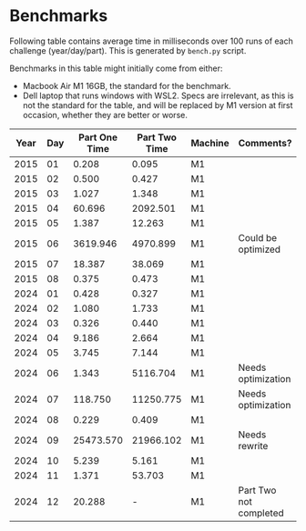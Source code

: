 * Benchmarks
Following table contains average time in milliseconds over 100 runs of each challenge (year/day/part). This is generated by ~bench.py~ script.

Benchmarks in this table might initially come from either:
- Macbook Air M1 16GB, the standard for the benchmark.
- Dell laptop that runs windows with WSL2. Specs are irrelevant, as this is not the standard for the table, and will be replaced by M1 version at first occasion, whether they are better or worse.

|------+-----+---------------+---------------+---------+------------------------|
| Year | Day | Part One Time | Part Two Time | Machine | Comments?              |
|------+-----+---------------+---------------+---------+------------------------|
| 2015 |  01 |         0.208 |         0.095 | M1      |                        |
| 2015 |  02 |         0.500 |         0.427 | M1      |                        |
| 2015 |  03 |         1.027 |         1.348 | M1      |                        |
| 2015 |  04 |        60.696 |      2092.501 | M1      |                        |
| 2015 |  05 |         1.387 |        12.263 | M1      |                        |
| 2015 |  06 |      3619.946 |      4970.899 | M1      | Could be optimized     |
| 2015 |  07 |        18.387 |        38.069 | M1      |                        |
| 2015 |  08 |         0.375 |         0.473 | M1      |                        |
|------+-----+---------------+---------------+---------+------------------------|
| 2024 |  01 |         0.428 |         0.327 | M1      |                        |
| 2024 |  02 |         1.080 |         1.733 | M1      |                        |
| 2024 |  03 |         0.326 |         0.440 | M1      |                        |
| 2024 |  04 |         9.186 |         2.664 | M1      |                        |
| 2024 |  05 |         3.745 |         7.144 | M1      |                        |
| 2024 |  06 |         1.343 |      5116.704 | M1      | Needs optimization     |
| 2024 |  07 |       118.750 |     11250.775 | M1      | Needs optimization     |
| 2024 |  08 |         0.229 |         0.409 | M1      |                        |
| 2024 |  09 |     25473.570 |     21966.102 | M1      | Needs rewrite          |
| 2024 |  10 |         5.239 |         5.161 | M1      |                        |
| 2024 |  11 |         1.371 |        53.703 | M1      |                        |
| 2024 |  12 |        20.288 |             - | M1      | Part Two not completed |
|------+-----+---------------+---------------+---------+------------------------|
